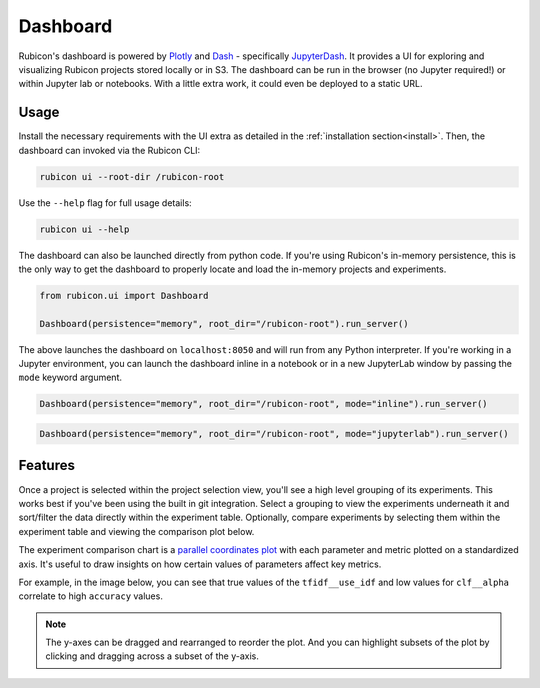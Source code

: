.. _dashboard:

Dashboard
*********

Rubicon's dashboard is powered by `Plotly <https://plotly.com/>`_ and
`Dash <https://dash.plotly.com>`_ - specifically
`JupyterDash <https://medium.com/plotly/introducing-jupyterdash-811f1f57c02e>`_.
It provides a UI for exploring and visualizing Rubicon projects stored locally
or in S3. The dashboard can be run in the browser (no Jupyter required!) or
within Jupyter lab or notebooks. With a little extra work, it could even be
deployed to a static URL.

Usage
=====

Install the necessary requirements with the UI extra as detailed in the
:ref:`installation section<install>`. Then, the dashboard can invoked via the
Rubicon CLI:

.. code-block:: shell

  rubicon ui --root-dir /rubicon-root

Use the ``--help`` flag for full usage details:

.. code-block:: shell

  rubicon ui --help

The dashboard can also be launched directly from python code. If you're using
Rubicon's in-memory persistence, this is the only way to get the dashboard to
properly locate and load the in-memory projects and experiments.

.. code-block:: python

  from rubicon.ui import Dashboard

  Dashboard(persistence="memory", root_dir="/rubicon-root").run_server()

The above launches the dashboard on ``localhost:8050`` and will run from any
Python interpreter. If you're working in a Jupyter environment, you can launch
the dashboard inline in a notebook or in a new JupyterLab window by passing the
``mode`` keyword argument.

.. code-block:: python

  Dashboard(persistence="memory", root_dir="/rubicon-root", mode="inline").run_server()

.. code-block:: python

  Dashboard(persistence="memory", root_dir="/rubicon-root", mode="jupyterlab").run_server()

Features
========

Once a project is selected within the project selection view, you'll see
a high level grouping of its experiments. This works best if you've been
using the built in git integration. Select a grouping to view the experiments underneath
it and sort/filter the data directly within the experiment table. Optionally, compare
experiments by selecting them within the experiment table and viewing the comparison
plot below.

The experiment comparison chart is a
`parallel coordinates plot <https://en.wikipedia.org/wiki/Parallel_coordinates>`_
with each parameter and metric plotted on a standardized axis. It's useful to draw
insights on how certain values of parameters affect key metrics.

For example, in the image below, you can see that true values of the ``tfidf__use_idf``
and low values for ``clf__alpha`` correlate to high ``accuracy`` values.

.. note::
    The y-axes can be dragged and rearranged to reorder the plot. And you can highlight
    subsets of the plot by clicking and dragging across a subset of the y-axis.

.. image:: _static/images/dashboard-comparison.png
  :alt: Rubicon dashboard

